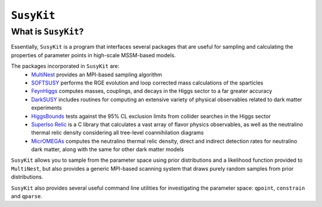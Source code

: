 ===========
``SusyKit``
===========

What is ``SusyKit``?
--------------------
Essentially, ``SusyKit`` is a program that interfaces several packages that are
useful for sampling and calculating the properties of parameter points in
high-scale MSSM-based models.

The packages incorporated in ``SusyKit`` are:
  - `MultiNest <https://ccpforge.cse.rl.ac.uk/gf/project/multinest>`_ provides
    an MPI-based sampling algorithm
  - `SOFTSUSY <http://softsusy.hepforge.org/>`_ performs the RGE evolution and
    loop corrected mass calculations of the sparticles
  - `FeynHiggs
    <http://wwwth.mpp.mpg.de/members/heinemey/feynhiggs/cFeynHiggs.html>`_
    computes masses, couplings, and decays in the Higgs sector to a far greater
    accuracy
  - `DarkSUSY <http://www.darksusy.org/>`_ includes routines for computing an
    extensive variety of physical observables related to dark matter experiments
  - `HiggsBounds <http://higgsbounds.hepforge.org>`_ tests against the 95% CL
    exclusion limits from collider searches in the Higgs sector
  - `SuperIso Relic <http://superiso.in2p3.fr/relic/>`_ is a C library that
    calculates a vast array of flavor physics observables, as well as the
    neutralino thermal relic density considering all tree-level coannihilation
    diagrams
  - `MicrOMEGAs <https://lapth.cnrs.fr/micromegas/>`_ computes the neutralino
    thermal relic density, direct and indirect detection rates for neutralino
    dark matter, along with the same for other dark matter models

``SusyKit`` allows you to sample from the parameter space using prior
distributions and a likelihood function provided to ``MultiNest``, but also
provides a generic MPI-based scanning system that draws purely random samples
from prior distributions.

``SusyKit`` also provides several useful command line utilities for
investigating the parameter space: ``qpoint``, ``constrain`` and ``qparse``.


